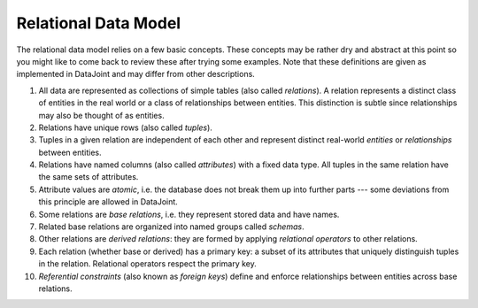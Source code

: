 Relational Data Model
=====================

The relational data model relies on a few basic concepts. These
concepts may be rather dry and abstract at this point so you might like
to come back to review these after trying some examples.
Note that these definitions are given as implemented in DataJoint and
may differ from other descriptions.

1.  All data are represented as collections of simple tables (also
    called *relations*). A relation represents a distinct class of
    entities in the real world or a class of relationships between
    entities. This distinction is subtle since relationships may also be
    thought of as entities.
2.  Relations have unique rows (also called *tuples*).
3.  Tuples in a given relation are independent of each other and
    represent distinct real-world *entities* or *relationships*
    between entities.
4.  Relations have named columns (also called *attributes*) with a fixed
    data type. All tuples in the same relation have the same sets of
    attributes.
5.  Attribute values are *atomic*, i.e. the database does not break them
    up into further parts --- some deviations from this principle are
    allowed in DataJoint.
6.  Some relations are *base relations*, i.e. they represent stored data
    and have names.
7.  Related base relations are organized into named groups called
    *schemas*.
8.  Other relations are *derived relations*: they are formed by applying
    *relational operators* to other relations.
9.  Each relation (whether base or derived) has a primary key: a subset
    of its attributes that uniquely distinguish tuples in the relation.
    Relational operators respect the primary key.
10. *Referential constraints* (also known as *foreign keys*) define and
    enforce relationships between entities across base relations.

